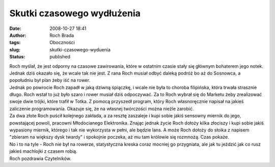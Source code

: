 Skutki czasowego wydłużenia
###########################
:date: 2008-10-27 18:41
:author: Roch Brada
:tags: Oboczności
:slug: skutki-czasowego-wyduenia
:status: published

| Roch myślał, że jest odporny na czasowe zawirowania, które w ostatnim czasie stały się głównym bohaterem jego notek. Jednak dziś okazało się, że wcale tak nie jest. Z rana Roch musiał odbyć daleką podróż bo aż do Sosnowca, a popołudniu był plan żeby iść na rower.
| Jednak po powrocie Roch zapadł w jaką dziwną śpiączkę, i wcale nie była to choroba filipińska, która trwała strasznie długo. Roch wstał to już było szaro i rower musiał dziś odpoczywać. Za to Roch wybrał się do Marketu żeby zrealizować swoje dwie trójki, które trafił w Totka. Z pomocą przyszedł program, który Roch własnoręcznie napisał na jakieś zaliczenie programowania. Okazuje się, że na własnej twórczości można nieźle zarobić.
| Za dwa złote Roch puścił kolejnego zakłada, a za resztę zaszaleje i kupi sobie jakiś sensowny miernik do jego, powstającej powoli, pracowni Młodocianego Elektronika. Znając jednak życie Roch dołoży kilka złociszy i kupi sobie jakiś wypasiony miernik, którego i tak nie wykorzysta w pełni, ale będzie lans. A może Roch dołoży do słoika z napisem "zbieram na większy dysk twardy" i spokojnie poczeka, aż mu tam królowie się rozmnożą. Czas pokaże.
| No i to na tyle - Roch nie był na rowerze, statystyczna kreska coraz mocniej go przygniata, ale jak tu jeździć jak co rusz jakieś machlojki z czasem robią.
| Roch pozdrawia Czytelników.

